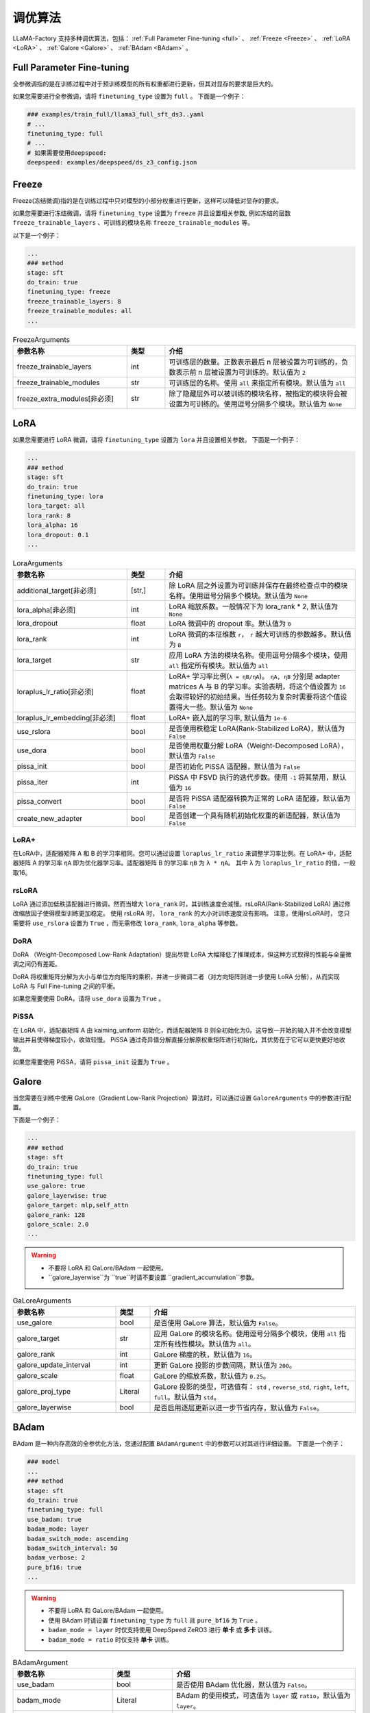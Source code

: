 .. _调优算法:

调优算法
=============

LLaMA-Factory 支持多种调优算法，包括： :ref:`Full Parameter Fine-tuning <full>` 、 :ref:`Freeze <Freeze>` 、 :ref:`LoRA <LoRA>` 、 :ref:`Galore <Galore>` 、 :ref:`BAdam <BAdam>` 。

.. list-table:: 以微调Meta-Llama-3-8B-Instruct模型为例
    :widths: 20 30 30
    :header-rows: 1


    * - 微调方法
      - 所需显存
    * - Full Parameter Fine-tuning
      - * with deepspeed ZeRO-3:
        * with Galore: 
        * with BAdam: ~80GB
    * - Freeze
      - * 1 layer: ~32GB
        * 2 layers: ~34GB
        * 4 layers: ~38GB
    * - LoRA(rank=8, alpha=16)
      - * default:~32GB
        * use_dora、use_pissa_init: ~34GB
        * use_rslora: ~28GB


.. _full:

Full Parameter Fine-tuning
--------------------
全参微调指的是在训练过程中对于预训练模型的所有权重都进行更新，但其对显存的要求是巨大的。

.. 以 <TODO> 为例子

如果您需要进行全参微调，请将 ``finetuning_type`` 设置为 ``full`` 。
下面是一个例子：

.. code-block:: yaml

    ### examples/train_full/llama3_full_sft_ds3..yaml
    # ...
    finetuning_type: full
    # ...
    # 如果需要使用deepspeed:
    deepspeed: examples/deepspeed/ds_z3_config.json

.. _freeze:

Freeze
--------------------------

Freeze(冻结微调)指的是在训练过程中只对模型的小部分权重进行更新，这样可以降低对显存的要求。

.. <以..>

如果您需要进行冻结微调，请将 ``finetuning_type`` 设置为 ``freeze`` 并且设置相关参数,
例如冻结的层数 ``freeze_trainable_layers`` 、可训练的模块名称 ``freeze_trainable_modules`` 等。



以下是一个例子：

.. code-block:: yaml

    ...
    ### method
    stage: sft
    do_train: true
    finetuning_type: freeze
    freeze_trainable_layers: 8
    freeze_trainable_modules: all
    ...

.. list-table:: FreezeArguments
   :widths: 30 10 50
   :header-rows: 1

   * - 参数名称
     - 类型
     - 介绍
   * - freeze_trainable_layers
     - int
     - 可训练层的数量。正数表示最后 n 层被设置为可训练的，负数表示前 n 层被设置为可训练的。默认值为 ``2``
   * - freeze_trainable_modules
     - str
     - 可训练层的名称。使用 ``all`` 来指定所有模块。默认值为 ``all``
   * - freeze_extra_modules[非必须]
     - str
     - 除了隐藏层外可以被训练的模块名称，被指定的模块将会被设置为可训练的。使用逗号分隔多个模块。默认值为 ``None``

.. _LoRA:

LoRA
--------------------------
如果您需要进行 LoRA 微调，请将 ``finetuning_type`` 设置为 ``lora`` 并且设置相关参数。
下面是一个例子：

.. code-block:: yaml

    ...
    ### method
    stage: sft
    do_train: true
    finetuning_type: lora
    lora_target: all
    lora_rank: 8
    lora_alpha: 16
    lora_dropout: 0.1
    ...


.. list-table:: LoraArguments
   :widths: 30 10 50
   :header-rows: 1

   * - 参数名称
     - 类型
     - 介绍
   * - additional_target[非必须]
     - [str,]
     - 除 LoRA 层之外设置为可训练并保存在最终检查点中的模块名称。使用逗号分隔多个模块。默认值为 ``None``
   * - lora_alpha[非必须]
     - int
     - LoRA 缩放系数。一般情况下为 lora_rank * 2, 默认值为 ``None``
   * - lora_dropout
     - float
     - LoRA 微调中的 dropout 率。默认值为 ``0``
   * - lora_rank
     - int
     - LoRA 微调的本征维数 ``r``， ``r`` 越大可训练的参数越多。默认值为 ``8``
   * - lora_target
     - str
     - 应用 LoRA 方法的模块名称。使用逗号分隔多个模块，使用 ``all`` 指定所有模块。默认值为 ``all``
   * - loraplus_lr_ratio[非必须]
     - float
     - LoRA+ 学习率比例(``λ = ηB/ηA``)。 ``ηA, ηB`` 分别是 adapter matrices A 与 B 的学习率。实验表明，将这个值设置为 ``16`` 会取得较好的初始结果。当任务较为复杂时需要将这个值设置得大一些。默认值为 ``None``
   * - loraplus_lr_embedding[非必须]
     - float
     - LoRA+ 嵌入层的学习率, 默认值为 ``1e-6``
   * - use_rslora
     - bool
     - 是否使用秩稳定 LoRA(Rank-Stabilized LoRA)，默认值为 ``False``
   * - use_dora
     - bool
     - 是否使用权重分解 LoRA（Weight-Decomposed LoRA），默认值为 ``False``
   * - pissa_init
     - bool
     - 是否初始化 PiSSA 适配器，默认值为 ``False``
   * - pissa_iter
     - int
     - PiSSA 中 FSVD 执行的迭代步数。使用 ``-1`` 将其禁用，默认值为 ``16``
   * - pissa_convert
     - bool
     - 是否将 PiSSA 适配器转换为正常的 LoRA 适配器，默认值为 ``False``
   * - create_new_adapter
     - bool
     - 是否创建一个具有随机初始化权重的新适配器，默认值为 ``False``

LoRA+
~~~~~~~~~~~~~~~~~~~~
在LoRA中，适配器矩阵 A 和 B 的学习率相同。您可以通过设置 ``loraplus_lr_ratio`` 来调整学习率比例。在 LoRA+ 中，适配器矩阵 A 的学习率 ``ηA`` 即为优化器学习率。适配器矩阵 B 的学习率 ``ηB`` 为 ``λ * ηA``。
其中 ``λ`` 为 ``loraplus_lr_ratio`` 的值，一般取16。



rsLoRA
~~~~~~~~~~~~~~~~~~~~~~

LoRA 通过添加低秩适配器进行微调，然而当增大 ``lora_rank`` 时，其训练速度会减慢。rsLoRA(Rank-Stabilized LoRA) 通过修改缩放因子使得模型训练更加稳定。
使用 rsLoRA 时， ``lora_rank`` 的大小对训练速度没有影响。 注意，使用rsLoRA时， 您只需要将 ``use_rslora`` 设置为 ``True`` ，而无需修改 ``lora_rank``, ``lora_alpha`` 等参数。


DoRA
~~~~~~~~~~~~~~~~~~~

DoRA （Weight-Decomposed Low-Rank Adaptation）提出尽管 LoRA 大幅降低了推理成本，但这种方式取得的性能与全量微调之间仍有差距。

DoRA 将权重矩阵分解为大小与单位方向矩阵的乘积，并进一步微调二者（对方向矩阵则进一步使用 LoRA 分解），从而实现 LoRA 与 Full Fine-tuning 之间的平衡。

如果您需要使用 DoRA，请将 ``use_dora`` 设置为 ``True`` 。

PiSSA
~~~~~~~~~~~~~~~~~~

在 LoRA 中，适配器矩阵 A 由 kaiming_uniform 初始化，而适配器矩阵 B 则全初始化为0。这导致一开始的输入并不会改变模型输出并且使得梯度较小，收敛较慢。
PiSSA 通过奇异值分解直接分解原权重矩阵进行初始化，其优势在于它可以更快更好地收敛。

如果您需要使用 PiSSA，请将 ``pissa_init`` 设置为 ``True`` 。


.. _Galore:

Galore
------------------------

当您需要在训练中使用 GaLore（Gradient Low-Rank Projection）算法时，可以通过设置 ``GaloreArguments`` 中的参数进行配置。


下面是一个例子：

.. code-block:: yaml

    ...
    ### method
    stage: sft
    do_train: true
    finetuning_type: full
    use_galore: true
    galore_layerwise: true
    galore_target: mlp,self_attn
    galore_rank: 128
    galore_scale: 2.0
    ...
    

.. warning:: 

  * 不要将 LoRA 和 GaLore/BAdam 一起使用。
  * ``galore_layerwise``为 ``true``时请不要设置 ``gradient_accumulation``参数。

.. list-table:: GaLoreArguments
   :widths: 30 10 60
   :header-rows: 1

   * - 参数名称
     - 类型
     - 介绍
   * - use_galore
     - bool
     - 是否使用 GaLore 算法，默认值为 ``False``。
   * - galore_target
     - str
     - 应用 GaLore 的模块名称。使用逗号分隔多个模块，使用 ``all`` 指定所有线性模块。默认值为 ``all``。
   * - galore_rank
     - int
     - GaLore 梯度的秩，默认值为 ``16``。
   * - galore_update_interval
     - int
     - 更新 GaLore 投影的步数间隔，默认值为 ``200``。
   * - galore_scale
     - float
     - GaLore 的缩放系数，默认值为 ``0.25``。
   * - galore_proj_type
     - Literal
     - GaLore 投影的类型，可选值有： ``std`` , ``reverse_std``, ``right``, ``left``, ``full``。默认值为 ``std``。
   * - galore_layerwise
     - bool
     - 是否启用逐层更新以进一步节省内存，默认值为 ``False``。



.. _BAdam:

BAdam
-------------------------

.. warning:: 


BAdam 是一种内存高效的全参优化方法，您通过配置 ``BAdamArgument`` 中的参数可以对其进行详细设置。
下面是一个例子：

.. code-block:: yaml

    ### model
    ...
    ### method
    stage: sft
    do_train: true
    finetuning_type: full
    use_badam: true
    badam_mode: layer
    badam_switch_mode: ascending
    badam_switch_interval: 50
    badam_verbose: 2
    pure_bf16: true
    ...

.. warning:: 

  * 不要将 LoRA 和 GaLore/BAdam 一起使用。
  * 使用 BAdam 时请设置 ``finetuning_type`` 为 ``full`` 且 ``pure_bf16`` 为 ``True`` 。
  * ``badam_mode = layer`` 时仅支持使用 DeepSpeed ZeRO3 进行 **单卡** 或 **多卡** 训练。
  * ``badam_mode = ratio`` 时仅支持 **单卡** 训练。


.. list-table:: BAdamArgument
   :widths: 30 10 60
   :header-rows: 1

   * - 参数名称
     - 类型
     - 介绍
   * - use_badam
     - bool
     - 是否使用 BAdam 优化器，默认值为 ``False``。
   * - badam_mode
     - Literal
     - BAdam 的使用模式，可选值为 ``layer`` 或 ``ratio``，默认值为 ``layer``。
   * - badam_start_block
     - Optional[int]
     - layer-wise BAdam 的起始块索引，默认值为 ``None``。
   * - badam_switch_mode
     - Optional[Literal]
     - layer-wise BAdam 中块更新策略，可选值有： ``ascending``, ``descending``, ``random``, ``fixed``。默认值为 ``ascending``。
   * - badam_switch_interval
     - Optional[int]
     - layer-wise BAdam 中块更新步数间隔。使用 ``-1`` 禁用块更新，默认值为 ``50``。
   * - badam_update_ratio
     - float
     - ratio-wise BAdam 中的更新比例，默认值为 ``0.05``。
   * - badam_mask_mode
     - Literal
     - BAdam 优化器的掩码模式，可选值为 ``adjacent`` 或 ``scatter``，默认值为 ``adjacent``。
   * - badam_verbose
     - int
     - BAdam 优化器的详细输出级别，0 表示无输出，1 表示输出块前缀，2 表示输出可训练参数。默认值为 ``0``。


